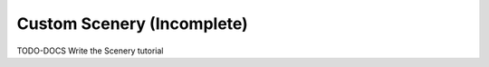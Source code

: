 .. raw:: html

    <bold><span style="color: red">This tutorial is incomplete</span></bold>

.. _tutorial-scenery:

===========================
Custom Scenery (Incomplete)
===========================

TODO-DOCS Write the Scenery tutorial
